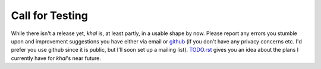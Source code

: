 Call for Testing
=================

.. feed-entry::
        :date: 2013-11-19

While there isn't a release yet, *khal* is, at least partly, in a usable shape
by now. Please report any errors you stumble upon and improvement suggestions
you have either via email or github_ (if you don't have any privacy concerns
etc. I'd prefer you use github since it is public, but I'll soon set up a
mailing list).  TODO.rst_ gives you an idea about the plans I currently have
for *khal*'s near future.

.. _github: https://github.com/geier/khal/
.. _TODO.rst: https://github.com/geier/khal/blob/master/TODO.rst
